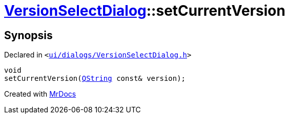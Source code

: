 [#VersionSelectDialog-setCurrentVersion]
= xref:VersionSelectDialog.adoc[VersionSelectDialog]::setCurrentVersion
:relfileprefix: ../
:mrdocs:


== Synopsis

Declared in `&lt;https://github.com/PrismLauncher/PrismLauncher/blob/develop/launcher/ui/dialogs/VersionSelectDialog.h#L42[ui&sol;dialogs&sol;VersionSelectDialog&period;h]&gt;`

[source,cpp,subs="verbatim,replacements,macros,-callouts"]
----
void
setCurrentVersion(xref:QString.adoc[QString] const& version);
----



[.small]#Created with https://www.mrdocs.com[MrDocs]#
